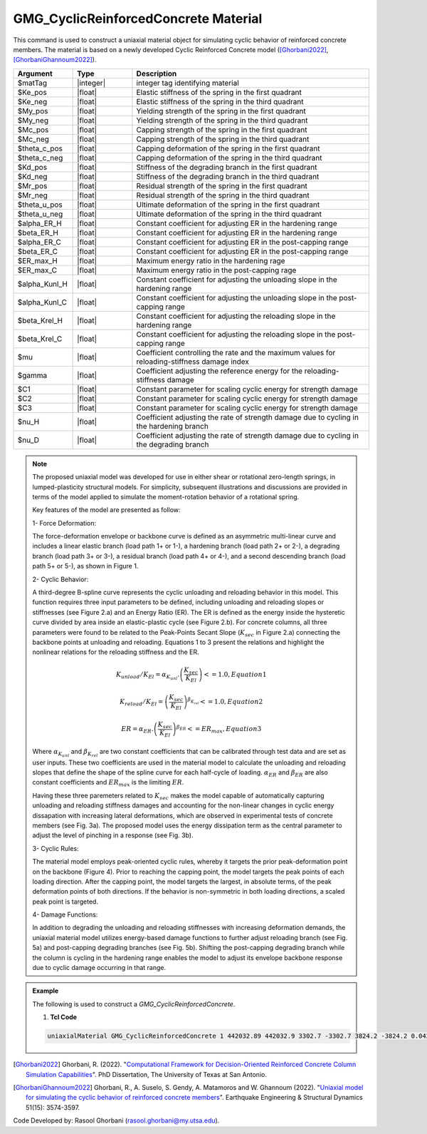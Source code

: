 
.. _GMG_CyclicReinforcedConcrete:

GMG_CyclicReinforcedConcrete Material
^^^^^^^^^^^^^^^^^^^^^^^^

This command is used to construct a uniaxial material object for simulating cyclic behavior of reinforced concrete members.
The material is based on a newly developed Cyclic Reinforced Concrete model ([Ghorbani2022]_, [GhorbaniGhannoum2022]_).

.. function:: uniaxialMaterial GMG_CyclicReinforcedConcrete $matTag $Ke_pos $Ke_neg $My_pos $My_neg $Mc_pos $Mc_neg $theta_c_pos $theta_c_neg $Kd_pos $Kd_neg $Mr_pos $Mr_neg $theta_u_pos $theta_u_neg $alpha_ER_H $beta_ER_H $alpha_ER_C $beta_ER_C $ER_max_H $ER_max_C $alpha_Kunl_H $alpha_Kunl_C $beta_Krel_H $beta_Krel_C $mu $gamma $C1 $C2 $C3 $nu_H $nu_D

.. csv-table:: 
   :header: "Argument", "Type", "Description"
   :widths: 10, 10, 40

   $matTag, |integer|,	    integer tag identifying material
   $Ke_pos, |float|,	    Elastic stiffness of the spring in the first quadrant
   $Ke_neg, |float|,	    Elastic stiffness of the spring in the third quadrant
   $My_pos, |float|,	    Yielding strength of the spring in the first quadrant
   $My_neg, |float|,	    Yielding strength of the spring in the third quadrant
   $Mc_pos, |float|,	    Capping strength of the spring in the first quadrant
   $Mc_neg, |float|,	    Capping strength of the spring in the third quadrant
   $theta_c_pos, |float|,	    Capping deformation of the spring in the first quadrant
   $theta_c_neg, |float|,	    Capping deformation of the spring in the third quadrant
   $Kd_pos, |float|,	    Stiffness of the degrading branch in the first quadrant 
   $Kd_neg, |float|,	    Stiffness of the degrading branch in the third quadrant 
   $Mr_pos, |float|,	    Residual strength of the spring in the first quadrant 
   $Mr_neg, |float|,	    Residual strength of the spring in the third quadrant 
   $theta_u_pos, |float|,	    Ultimate deformation of the spring in the first quadrant 
   $theta_u_neg, |float|,	    Ultimate deformation of the spring in the third quadrant
   $alpha_ER_H, |float|,	    Constant coefficient for adjusting ER in the hardening range    
   $beta_ER_H, |float|,	    Constant coefficient for adjusting ER in the hardening range 
   $alpha_ER_C, |float|,	    Constant coefficient for adjusting ER in the post-capping range
   $beta_ER_C, |float|,	    Constant coefficient for adjusting ER in the post-capping range
   $ER_max_H, |float|,	    Maximum energy ratio in the hardening rage 
   $ER_max_C, |float|,	    Maximum energy ratio in the post-capping rage
   $alpha_Kunl_H, |float|,	    Constant coefficient for adjusting the unloading slope in the hardening range 
   $alpha_Kunl_C, |float|,	    Constant coefficient for adjusting the unloading slope in the post-capping range
   $beta_Krel_H, |float|,	    Constant coefficient for adjusting the reloading slope in the hardening range
   $beta_Krel_C, |float|,	    Constant coefficient for adjusting the reloading slope in the post-capping range
   $mu, |float|,	    Coefficient controlling the rate and the maximum values for reloading-stiffness damage index 
   $gamma, |float|,	    Coefficient adjusting the reference energy for the reloading-stiffness damage
   $C1, |float|,	    Constant parameter for scaling cyclic energy for strength damage
   $C2, |float|,	    Constant parameter for scaling cyclic energy for strength damage
   $C3, |float|,	    Constant parameter for scaling cyclic energy for strength damage
   $nu_H, |float|,	    Coefficient adjusting the rate of strength damage due to cycling in the hardening branch
   $nu_D, |float|,	    Coefficient adjusting the rate of strength damage due to cycling in the degrading branch
   
.. note::

   The proposed uniaxial model was developed for use in either shear or rotational zero-length springs, in 
   lumped-plasticity structural models. For simplicity, subsequent illustrations and discussions are 
   provided in terms of the model applied to simulate the moment-rotation behavior of a rotational spring.

   Key features of the model are presented as follow:

   1- Force Deformation:

   The force-deformation envelope or backbone curve is defined as an asymmetric multi-linear curve and includes 
   a linear elastic branch (load path 1+ or 1-), a hardening branch (load path 2+ or 2-), a degrading branch 
   (load path 3+ or 3-), a residual branch (load path 4+ or 4-), and a second descending branch (load path 5+
   or 5-), as shown in Figure 1.

   2- Cyclic Behavior:

   A third-degree B-spline curve represents the cyclic unloading and reloading behavior in this model. This 
   function requires three input parameters to be defined, including unloading and reloading slopes or stiffnesses 
   (see Figure 2.a) and an Energy Ratio (ER). The ER is defined as the energy inside the hysteretic curve divided 
   by area inside an elastic-plastic cycle (see Figure 2.b). For concrete columns, all three parameters were found 
   to be related to the Peak-Points Secant Slope (:math:`K_{sec}` in Figure 2.a) connecting the backbone points at 
   unloading and reloading. Equations 1 to 3 present the relations and highlight the nonlinear relations for the 
   reloading stiffness and the ER.

   .. math::

      K_{unload}/K_{El} = \alpha_{K_{unl}}.\left(\frac{K_{sec}}{K_{El}}\right)<=1.0,                  Equation 1

	  K_{reload}/K_{El} = {\left(\frac{K_{sec}}{K_{El}}\right)}^{\beta_{K_{rel}}}<=1.0,               Equation 2

	  ER = \alpha_{ER}.{\left(\frac{K_{sec}}{K_{El}}\right)}^{\beta_{ER}}<=ER_{max},                    Equation 3
	  
   Where :math:`\alpha_{K_{unl}}` and :math:`\beta_{K_{rel}}` are two constant coefficients that can be calibrated 
   through test data and are set as user inputs. These two coefficients are used in the material model to calculate 
   the unloading and reloading slopes that define the shape of the spline curve for each half-cycle of loading.
   :math:`\alpha_{ER}` and :math:`\beta_{ER}` are also constant coefficients and :math:`ER_{max}` is the limiting :math:`ER`.

   Having these three paremeters related to :math:`K_{sec}` makes the model capable of automatically capturing unloading and
   reloading stiffness damages and accounting for the non-linear changes in cyclic energy dissapation with increasing lateral 
   deformations, which are observed in experimental tests of concrete members (see Fig. 3a). The proposed model uses the energy 
   dissipation term as the central parameter to adjust the level of pinching in a response (see Fig. 3b).

   3- Cyclic Rules:

   The material model employs peak-oriented cyclic rules, whereby it targets the prior peak-deformation point on 
   the backbone (Figure 4). Prior to reaching the capping point, the model targets the peak points of each loading 
   direction. After the capping point, the model targets the largest, in absolute terms, of the peak deformation 
   points of both directions. If the behavior is non-symmetric in both loading directions, a scaled peak point is 
   targeted. 

   4- Damage Functions:

   In addition to degrading the unloading and reloading stiffnesses with increasing deformation demands, the uniaxial 
   material model utilizes energy-based damage functions to further adjust reloading branch (see Fig. 5a) and post-capping 
   degrading branches (see Fig. 5b). Shifting the post-capping degrading branch while the column is cycling in the hardening 
   range enables the model to adjust its envelope backbone response due to cyclic damage occurring in that range.
   
.. _fig-ductilefracture_mp_infl:

.. figure:: figures/GMG_CyclicReinforcedConcrete/GMG_CyclicReinforcedConcrete_ForceDeformation.png
	:align: center
	:width: 700

.. figure:: figures/GMG_CyclicReinforcedConcrete/GMG_CyclicReinforcedConcrete_Cyclic.png
	:align: center
	:width: 700

.. figure:: figures/GMG_CyclicReinforcedConcrete/GMG_CyclicReinforcedConcrete_EnergyRatio.png
	:align: center
	:width: 700

.. figure:: figures/GMG_CyclicReinforcedConcrete/GMG_CyclicReinforcedConcrete_CyclicRules.png
	:align: center
	:width: 700

.. figure:: figures/GMG_CyclicReinforcedConcrete/GMG_CyclicReinforcedConcrete_Damage.png
	:align: center
	:width: 700

.. admonition:: Example 

   The following is used to construct a *GMG_CyclicReinforcedConcrete*.

   1. **Tcl Code**

   .. code-block:: tcl

      uniaxialMaterial GMG_CyclicReinforcedConcrete 1 442032.89 442032.9 3302.7 -3302.7 3824.2 -3824.2 0.042 -0.042 -44203.2 -44203.2 627.4 -627.4 0.8 -0.8 0.2 -0.21 0.2 -0.21 0.6 0.3 32.4 25.4 1.4 1.0 0.1 20 0.75 0.8 1 0.12 0.55;

.. [Ghorbani2022] Ghorbani, R. (2022). "`Computational Framework for Decision-Oriented Reinforced Concrete Column Simulation Capabilities <https://www.proquest.com/docview/2702490424?pq-origsite=gscholar&fromopenview=true>`_". PhD Dissertation, The University of Texas at San Antonio. 
.. [GhorbaniGhannoum2022] Ghorbani, R., A. Suselo, S. Gendy, A. Matamoros and W. Ghannoum (2022). "`Uniaxial model for simulating the cyclic behavior of reinforced concrete members <https://doi.org/10.1002/eqe.3736>`_". Earthquake Engineering & Structural Dynamics 51(15): 3574-3597.

Code Developed by: Rasool Ghorbani (rasool.ghorbani@my.utsa.edu).
